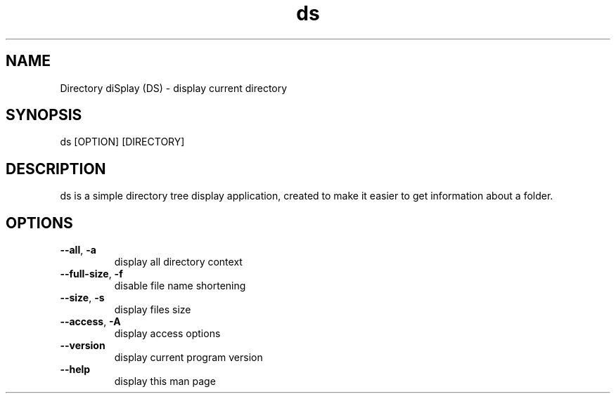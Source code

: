 .\" Manpage for Directory diSplay.
.\" by ElCapitan, https://github.com/at-elcapitan

.TH "ds" 1 "28 July 2024" "GNU" "Directory diSplay"
.SH NAME
Directory diSplay (DS) - display current directory

.SH SYNOPSIS
ds [OPTION] [DIRECTORY]

.SH DESCRIPTION
ds is a simple directory tree display application, created to make it easier to get information about a folder.

.SH OPTIONS
.TP
\fB \-\-all\fR, \fB\-a\fR 
display all directory context

.TP
\fB --full-size\fR, \fB-f\fR
disable file name shortening

.TP
\fB --size\fR, \fB-s\fR
display files size

.TP
\fB --access\fR, \fB-A\fR
display access options

.TP
\fB --version\fR
display current program version

.TP
\fB --help\fR
display this man page




